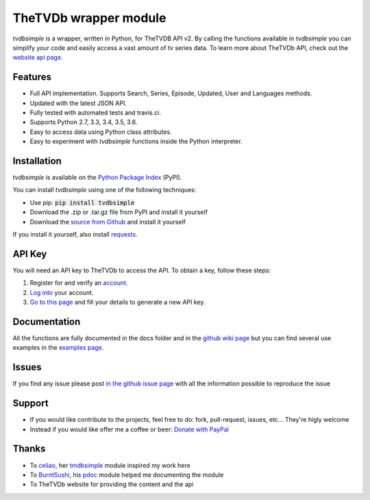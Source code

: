 TheTVDb wrapper module
======================

.. image:: https://travis-ci.org/phate89/tvdbsimple.svg?branch=master
   :target: https://travis-ci.org/phate89/tvdbsimple


*tvdbsimple* is a wrapper, written in Python, for TheTVDB API v2.  By calling the functions available in *tvdbsimple* you can simplify your code and easily access a vast amount of tv series data.  To learn more about TheTVDb API, check out the `website api page`_.

.. _website api page: https://api.thetvdb.com/swagger/.

Features
--------

- Full API implementation. Supports Search, Series, Episode, Updated, User and Languages methods.
- Updated with the latest JSON API. 
- Fully tested with automated tests and travis.ci.
- Supports Python 2.7, 3.3, 3.4, 3.5, 3.6.
- Easy to access data using Python class attributes.
- Easy to experiment with *tvdbsimple* functions inside the Python interpreter.

Installation
------------

*tvdbsimple* is available on the `Python Package Index`_ (PyPI).

.. _Python Package Index: https://pypi.python.org/pypi/tvdbsimple

You can install *tvdbsimple* using one of the following techniques:

- Use pip:  :code:`pip install tvdbsimple`
- Download the .zip or .tar.gz file from PyPI and install it yourself
- Download the `source from Github`_ and install it yourself

If you install it yourself, also install requests_.

.. _source from Github: http://github.com/phate89/tvdbsimple
.. _requests: http://www.python-requests.org/en/latest

API Key
-------
You will need an API key to TheTVDb to access the API.  To obtain a key, follow these steps:

1) Register for and verify an account_.
2) `Log into`_ your account.
3) `Go to this page`_ and fill your details to generate a new API key.

.. _account: http://thetvdb.com/?tab=register
.. _Log into: http://thetvdb.com/?tab=login
.. _Go to this page: http://thetvdb.com/?tab=apiregister

Documentation
-------------
All the functions are fully documented in the docs folder and in the `github wiki page`_ but you can find several use examples in the `examples page`_.

.. _github wiki page: https://github.com/phate89/tvdbsimple/wiki
.. _examples page: https://github.com/phate89/tvdbsimple/blob/master/EXAMPLES.rst

Issues
------
If you find any issue please post `in the github issue page`_ with all the information possible to reproduce the issue

.. _in the github issue page: https://github.com/phate89/tvdbsimple/issues

Support
-------

- If you would like contribute to the projects, feel free to do: fork, pull-request, issues, etc... They're higly welcome
- Instead if you would like offer me a coffee or beer: `Donate with PayPal`_

.. _Donate with PayPal: https://www.paypal.com/cgi-bin/webscr?cmd=_donations&business=JD4LD62T6EJRS&lc=GB&item_name=phate89%20Kodi%20Addons&currency_code=USD&bn=PP%2dDonationsBF%3abtn_donate_LG%2egif%3aNonHosted

Thanks
------

- To celiao_, her tmdbsimple_ module inspired my work here
- To BurntSushi_, his pdoc_ module helped me documenting the module
- To TheTVDb website for providing the content and the api

.. _celiao: https://github.com/celiao
.. _tmdbsimple: https://github.com/celiao/tmdbsimple
.. _BurntSushi: https://github.com/BurntSushi
.. _pdoc: https://github.com/BurntSushi/pdoc


